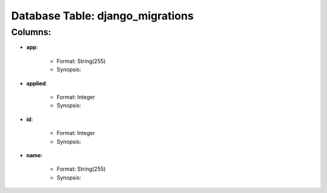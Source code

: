 .. File generated by /opt/cloudscheduler/utilities/schema_doc - DO NOT EDIT
..
.. To modify the contents of this file:
..   1. edit the template file ".../cloudscheduler/docs/schema_doc/tables/django_migrations.rst"
..   2. run the utility ".../cloudscheduler/utilities/schema_doc"
..

Database Table: django_migrations
=================================


Columns:
^^^^^^^^

* **app**:

   * Format: String(255)
   * Synopsis:

* **applied**:

   * Format: Integer
   * Synopsis:

* **id**:

   * Format: Integer
   * Synopsis:

* **name**:

   * Format: String(255)
   * Synopsis:


